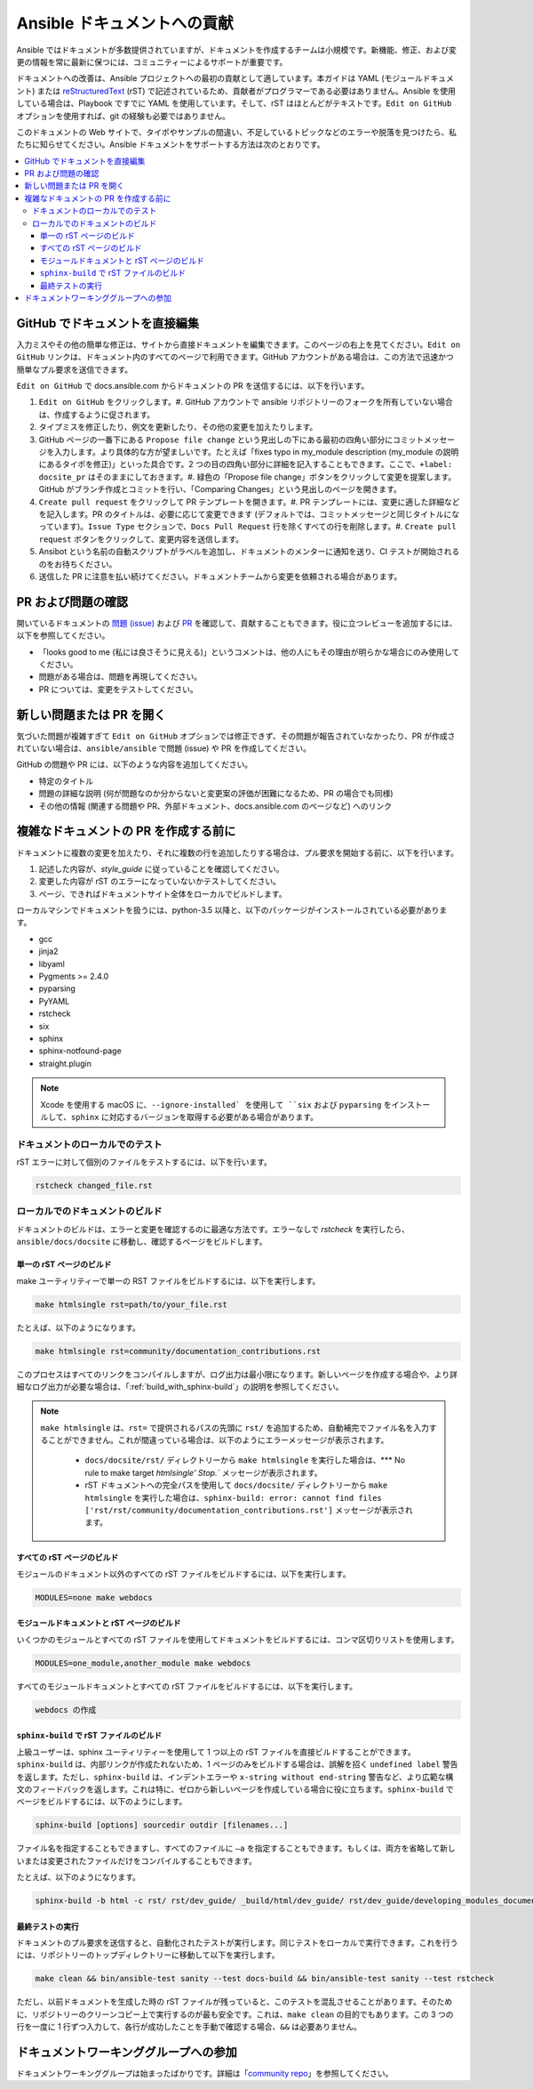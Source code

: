 .. _community_documentation_contributions:

*****************************************
Ansible ドキュメントへの貢献
*****************************************

Ansible ではドキュメントが多数提供されていますが、ドキュメントを作成するチームは小規模です。新機能、修正、および変更の情報を常に最新に保つには、コミュニティーによるサポートが重要です。

ドキュメントへの改善は、Ansible プロジェクトへの最初の貢献として適しています。本ガイドは YAML (モジュールドキュメント) または `reStructuredText <http://docutils.sourceforge.net/rst.html>`_ (rST) で記述されているため、貢献者がプログラマーである必要はありません。Ansible を使用している場合は、Playbook ですでに YAML を使用しています。そして、rST はほとんどがテキストです。``Edit on GitHub`` オプションを使用すれば、git の経験も必要ではありません。

このドキュメントの Web サイトで、タイポやサンプルの間違い、不足しているトピックなどのエラーや脱落を見つけたら、私たちに知らせてください。Ansible ドキュメントをサポートする方法は次のとおりです。

.. contents::
   :local:

GitHub でドキュメントを直接編集
===============================

入力ミスやその他の簡単な修正は、サイトから直接ドキュメントを編集できます。このページの右上を見てください。``Edit on GitHub`` リンクは、ドキュメント内のすべてのページで利用できます。GitHub アカウントがある場合は、この方法で迅速かつ簡単なプル要求を送信できます。

``Edit on GitHub`` で docs.ansible.com からドキュメントの PR を送信するには、以下を行います。

#. ``Edit on GitHub`` をクリックします。#. GitHub アカウントで ansible リポジトリーのフォークを所有していない場合は、作成するように促されます。
#. タイプミスを修正したり、例文を更新したり、その他の変更を加えたりします。
#. GitHub ページの一番下にある ``Propose file change`` という見出しの下にある最初の四角い部分にコミットメッセージを入力します。より具体的な方が望ましいです。たとえば「fixes typo in my_module description (my_module の説明にあるタイポを修正)」といった具合です。2 つの目の四角い部分に詳細を記入することもできます。ここで、``+label: docsite_pr`` はそのままにしておきます。#. 緑色の「Propose file change」ボタンをクリックして変更を提案します。GitHub がブランチ作成とコミットを行い、「Comparing Changes」という見出しのページを開きます。
#. ``Create pull request`` をクリックして PR テンプレートを開きます。#. PR テンプレートには、変更に適した詳細などを記入します。PR のタイトルは、必要に応じて変更できます (デフォルトでは、コミットメッセージと同じタイトルになっています)。``Issue Type`` セクションで、``Docs Pull Request`` 行を除くすべての行を削除します。#. ``Create pull request`` ボタンをクリックして、変更内容を送信します。
#. Ansibot という名前の自動スクリプトがラベルを追加し、ドキュメントのメンターに通知を送り、CI テストが開始されるのをお待ちください。
#. 送信した PR に注意を払い続けてください。ドキュメントチームから変更を依頼される場合があります。

PR および問題の確認
=============================

開いているドキュメントの `問題 (issue) <https://github.com/ansible/ansible/issues?utf8=%E2%9C%93&q=is%3Aissue+is%3Aopen+label%3Adocs>`_ および `PR <https://github.com/ansible/ansible/pulls?utf8=%E2%9C%93&q=is%3Apr+is%3Aopen+label%3Adocs>`_ を確認して、貢献することもできます。役に立つレビューを追加するには、以下を参照してください。

- 「looks good to me (私には良さそうに見える)」というコメントは、他の人にもその理由が明らかな場合にのみ使用してください。
- 問題がある場合は、問題を再現してください。
- PR については、変更をテストしてください。

新しい問題または PR を開く
=============================

気づいた問題が複雑すぎて ``Edit on GitHub`` オプションでは修正できず、その問題が報告されていなかったり、PR が作成されていない場合は、``ansible/ansible`` で問題 (issue) や PR を作成してください。

GitHub の問題や PR には、以下のような内容を追加してください。

- 特定のタイトル
- 問題の詳細な説明 (何が問題なのか分からないと変更案の評価が困難になるため、PR の場合でも同様)
- その他の情報 (関連する問題や PR、外部ドキュメント、docs.ansible.com のページなど) へのリンク

複雑なドキュメントの PR を作成する前に
==========================================

ドキュメントに複数の変更を加えたり、それに複数の行を追加したりする場合は、プル要求を開始する前に、以下を行います。

#. 記述した内容が、`style_guide` に従っていることを確認してください。
#. 変更した内容が rST のエラーになっていないかテストしてください。
#. ページ、できればドキュメントサイト全体をローカルでビルドします。

ローカルマシンでドキュメントを扱うには、python-3.5 以降と、以下のパッケージがインストールされている必要があります。

- gcc
- jinja2
- libyaml
- Pygments >= 2.4.0
- pyparsing
- PyYAML
- rstcheck
- six
- sphinx
- sphinx-notfound-page
- straight.plugin

.. note::

    Xcode を使用する macOS に、``--ignore-installed` を使用して ``six`` および ``pyparsing`` をインストールして、``sphinx`` に対応するバージョンを取得する必要がある場合があります。

.. _testing_documentation_locally:

ドキュメントのローカルでのテスト
---------------------------------

rST エラーに対して個別のファイルをテストするには、以下を行います。

.. code-block:: bash

   rstcheck changed_file.rst

ローカルでのドキュメントのビルド
----------------------------------

ドキュメントのビルドは、エラーと変更を確認するのに最適な方法です。エラーなしで `rstcheck` を実行したら、``ansible/docs/docsite`` に移動し、確認するページをビルドします。

単一の rST ページのビルド
^^^^^^^^^^^^^^^^^^^^^^^^^^

make ユーティリティーで単一の RST ファイルをビルドするには、以下を実行します。

.. code-block:: bash

   make htmlsingle rst=path/to/your_file.rst

たとえば、以下のようになります。

.. code-block:: bash

   make htmlsingle rst=community/documentation_contributions.rst

このプロセスはすべてのリンクをコンパイルしますが、ログ出力は最小限になります。新しいページを作成する場合や、より詳細なログ出力が必要な場合は、「:ref:`build_with_sphinx-build`」の説明を参照してください。

.. note::

    ``make htmlsingle`` は、``rst=`` で提供されるパスの先頭に ``rst/`` を追加するため、自動補完でファイル名を入力することができません。これが間違っている場合は、以下のようにエラーメッセージが表示されます。

      - ``docs/docsite/rst/`` ディレクトリーから ``make htmlsingle`` を実行した場合は、*** No rule to make target `htmlsingle' Stop.`` メッセージが表示されます。
      - rST ドキュメントへの完全パスを使用して ``docs/docsite/`` ディレクトリーから ``make htmlsingle`` を実行した場合は、``sphinx-build: error: cannot find files ['rst/rst/community/documentation_contributions.rst']`` メッセージが表示されます。


すべての rST ページのビルド
^^^^^^^^^^^^^^^^^^^^^^^^^^

モジュールのドキュメント以外のすべての rST ファイルをビルドするには、以下を実行します。

.. code-block:: bash

   MODULES=none make webdocs

モジュールドキュメントと rST ページのビルド
^^^^^^^^^^^^^^^^^^^^^^^^^^^^^^^^^^

いくつかのモジュールとすべての rST ファイルを使用してドキュメントをビルドするには、コンマ区切りリストを使用します。

.. code-block:: bash

   MODULES=one_module,another_module make webdocs

すべてのモジュールドキュメントとすべての rST ファイルをビルドするには、以下を実行します。

.. code-block:: bash

   webdocs の作成

.. _build_with_sphinx-build:

``sphinx-build`` で rST ファイルのビルド
^^^^^^^^^^^^^^^^^^^^^^^^^^^^^^^^^^^^^^^^

上級ユーザーは、sphinx ユーティリティーを使用して 1 つ以上の rST ファイルを直接ビルドすることができます。``sphinx-build`` は、内部リンクが作成たれないため、1 ページのみをビルドする場合は、誤解を招く ``undefined label`` 警告を返します。ただし、``sphinx-build`` は、インデントエラーや ``x-string without end-string`` 警告など、より広範な構文のフィードバックを返します。これは特に、ゼロから新しいページを作成している場合に役に立ちます。``sphinx-build`` でページをビルドするには、以下のようにします。

.. code-block:: bash

  sphinx-build [options] sourcedir outdir [filenames...]

ファイル名を指定することもできますし、すべてのファイルに ``–a`` を指定することもできます。もしくは、両方を省略して新しいまたは変更されたファイルだけをコンパイルすることもできます。

たとえば、以下のようになります。

.. code-block:: bash

  sphinx-build -b html -c rst/ rst/dev_guide/ _build/html/dev_guide/ rst/dev_guide/developing_modules_documenting.rst

最終テストの実行
^^^^^^^^^^^^^^^^^^^^^^^

ドキュメントのプル要求を送信すると、自動化されたテストが実行します。同じテストをローカルで実行できます。これを行うには、リポジトリーのトップディレクトリーに移動して以下を実行します。

.. code-block:: bash

  make clean && bin/ansible-test sanity --test docs-build && bin/ansible-test sanity --test rstcheck

ただし、以前ドキュメントを生成した時の rST ファイルが残っていると、このテストを混乱させることがあります。そのために、リポジトリーのクリーンコピー上で実行するのが最も安全です。これは、``make clean`` の目的でもあります。この 3 つの行を一度に 1 行ずつ入力して、各行が成功したことを手動で確認する場合、``&&`` は必要ありません。

ドキュメントワーキンググループへの参加
=======================================

ドキュメントワーキンググループは始まったばかりです。詳細は「`community repo <https://github.com/ansible/community>`_」を参照してください。

.. seealso:: 「:ref:`モジュールドキュメントのテストの詳細 <testing_module_documentation>`」および「:ref:`モジュールの文書化の詳細 <module_documenting>`」
